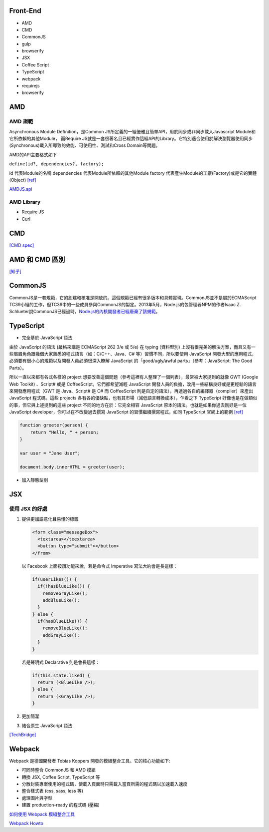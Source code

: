 =========
Front-End
=========

- AMD
- CMD
- CommonJS

- gulp
- browserify

- JSX
- Coffee Script
- TypeScript

- webpack

- requirejs
- browserify

=====
 AMD 
=====

--------
AMD 規範 
--------

Asynchronous Module Definition，是Common JS所定義的一組優雅且簡單API，用於同步或非同步載入Javascript Module和它所依賴的其他Module，
而Require JS就是一套很著名且已經實作這組API的Library。它特別適合使用於解決瀏覽器使用同步(Synchronous)載入所導致的效能、可使用性、測試和Cross Domain等問題。

AMD的API主要格式如下 

``define(id?, dependencies?, factory);``

id 代表Module的名稱
dependencies 代表Module所依賴的其他Module
factory 代表產生Module的工廠(Factory)或是它的實體(Object) `[ref]
<https://dotblogs.com.tw/kirkchen/2012/06/20/javascript_amd_introduction/>`_


`AMDJS.api
<https://github.com/amdjs/amdjs-api/wiki/AMD/>`_

-----------
AMD Library
-----------

- Require JS
- Curl

=====
 CMD
=====

`[CMD spec]
<https://github.com/cmdjs/specification/blob/master/draft/module.md>`_

===============
AMD 和 CMD 區別
===============
`[知乎]
<https://www.zhihu.com/question/20351507>`_

=========
CommonJS
=========
CommonJS是一套規範，它的創建和核准是開放的。這個規範已經有很多版本和具體實現。CommonJS並不是屬於ECMAScript TC39小組的工作，但TC39中的一些成員參與CommonJS的製定。2013年5月，Node.js的包管理器NPM的作者Isaac Z. Schlueter說CommonJS已經過時，`Node.js的內核開發者已經廢棄了該規範
<https://github.com/nodejs/node-v0.x-archive/issues/5132#issuecomment-15432598>`_。

==========
TypeScript
==========

- 完全基於 JavaScript 語法

由於 JavaScript 的語法 (嚴格來講是 ECMAScript 262 3/e 或 5/e) 在 typing (資料型別) 上沒有很完美的解決方案，而且又有一些眉眉角角跟幾個大家熟悉的程式語言（如：C/C++、Java、C# 等）習慣不同，所以要使用 JavaScript 開發大型的應用程式，必須要有很小心的規範以及開發人員必須很深入瞭解 JavaScript 的「good/ugly/awful parts」（參考：JavaScript: The Good Parts）。

所以一直以來都有各式各樣的 project 想要改善這個問題（參考這裡有人整理了一個列表），最常被大家提到的就像 GWT (Google Web Toolkit) 、Script# 或是 CoffeeScript，它們都希望減輕 JavaScript 開發人員的負擔，改用一些結構良好或是更輕鬆的語言來開發應用程式（GWT 是 Java、Script# 是 C# 而 CoffeeScript 則是自定的語法），再透過各自的編譯器（compiler）來產出 JavaScript 程式碼。這些 projects 各有各的優缺點，也有其市場（減低語言轉換成本），乍看之下 TypeScript 好像也是在做類似的事，但它與上述提到的這些 project 不同的地方在於：它完全相容 JavaScript 原本的語法。也就是如果你過去剛好是一位 JavaScript developer，你可以在不改變過去撰寫 JavaScript 的習慣繼續撰寫程式，如同 TypeScript 官網上的範例 `[ref] <https://blogs.msdn.microsoft.com/ericsk/2012/10/01/typescript/>`_

.. code:: javascript

 function greeter(person) {
     return "Hello, " + person;
 }

 var user = "Jane User";

 document.body.innerHTML = greeter(user);

- 加入靜態型別

=======
  JSX
=======

--------------
使用 JSX 的好處
--------------

1. 提供更加語意化且易懂的標籤

   .. code:: javascript

    <form class="messageBox">
      <textarea></teextarea>
      <button type="submit"></button>
    </from>

   以 Facebook 上面按讚功能來說，若是命令式 Imperative 寫法大約會是長這樣：

   .. code:: javascript

    if(userLikes()) {
      if(!hasBlueLike()) {
        removeGrayLike();
        addBlueLike();
      }
    } else {
      if(hasBlueLike()) {
        removeBlueLike();
        addGrayLike();
      }
    }


   若是聲明式 Declarative 則是會長這樣：

   .. code:: javascript

    if(this.state.liked) {
      return (<BlueLike />);
    } else {
      return (<GrayLike />);
    }

2. 更加簡潔
3. 結合原生 JavaScript 語法

`[TechBridge] <https://blog.techbridge.cc/2016/04/21/react-jsx-introduction/>`_




=========
 Webpack
=========
Webpack 是德國開發者 Tobias Koppers 開發的模組整合工具。它的核心功能如下:

- 可同時整合 CommonJS 和 AMD 模組
- 轉換 JSX, Coffee Script, TypeScript 等
- 分散封裝專案使用的程式碼，使載入頁面時只需載入當頁所需的程式碼以加速載入速度
- 整合樣式表 (css, sass, less 等)
- 處理圖片與字型
- 建置 production-ready 的程式碼 (壓縮)


`如何使用 Webpack 模組整合工具
<https://rhadow.github.io/2015/03/23/webpackIntro/>`_

`Webpack Howto <https://github.com/petehunt/webpack-howto>`_

